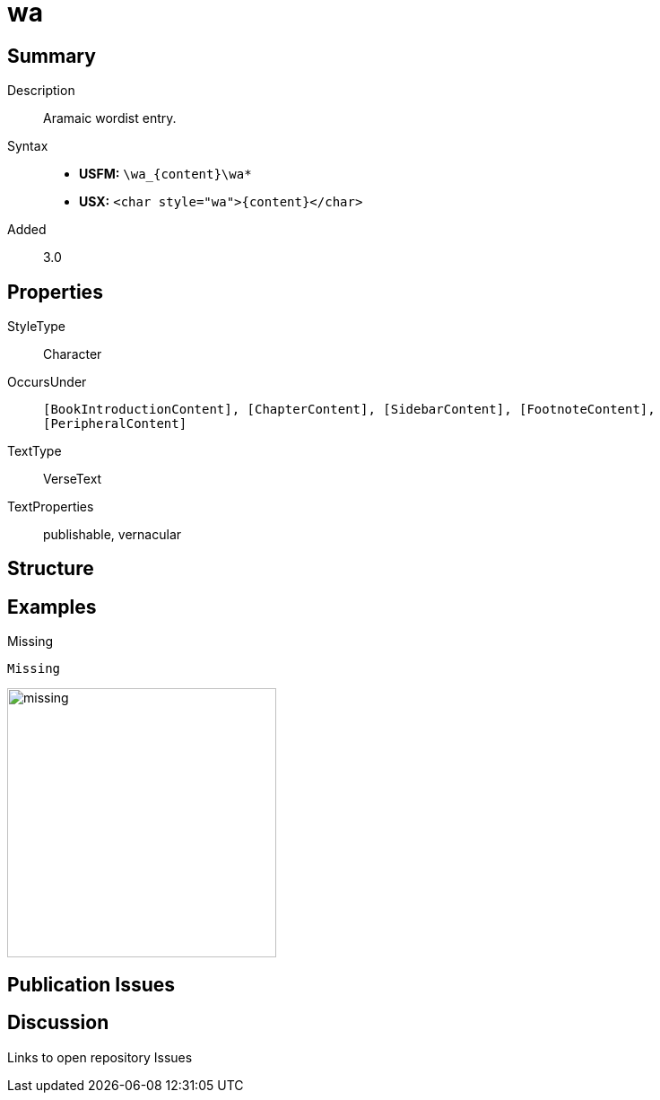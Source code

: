 = wa
:description: Aramaic wordlist entry
:url-repo: https://github.com/usfm-bible/tcdocs/blob/main/markers/char/wa.adoc
:noindex:
ifndef::localdir[]
:source-highlighter: rouge
:localdir: ../
endif::[]
:imagesdir: {localdir}/images

// tag::public[]

== Summary

Description:: Aramaic wordist entry.
Syntax::
* *USFM:* `+\wa_{content}\wa*+`
* *USX:* `+<char style="wa">{content}</char>+`
Added:: 3.0

== Properties

StyleType:: Character
OccursUnder:: `[BookIntroductionContent], [ChapterContent], [SidebarContent], [FootnoteContent], [PeripheralContent]`
TextType:: VerseText
TextProperties:: publishable, vernacular

== Structure

== Examples

.Missing
[source#src-char-wa_1,usfm,highlight=1]
----
Missing
----

image::char/missing.jpg[,300]

== Publication Issues

// end::public[]

== Discussion

Links to open repository Issues